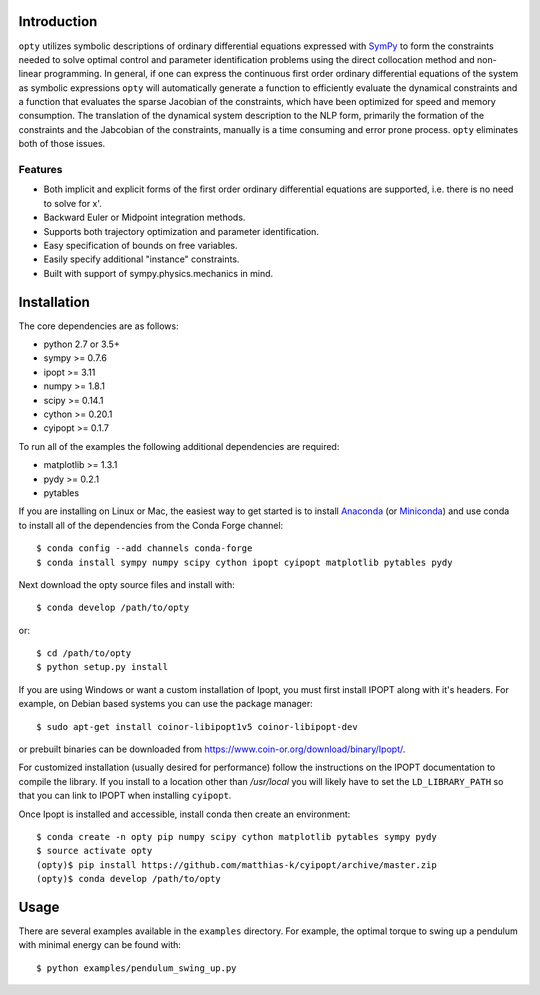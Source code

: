 Introduction
============

.. image:: https://travis-ci.org/csu-hmc/opty.svg?branch=master
    :target: https://travis-ci.org/csu-hmc/opty

``opty`` utilizes symbolic descriptions of ordinary differential equations
expressed with SymPy_ to form the constraints needed to solve optimal control
and parameter identification problems using the direct collocation method and
non-linear programming. In general, if one can express the continuous first
order ordinary differential equations of the system as symbolic expressions
``opty`` will automatically generate a function to efficiently evaluate the
dynamical constraints and a function that evaluates the sparse Jacobian of the
constraints, which have been optimized for speed and memory consumption. The
translation of the dynamical system description to the NLP form, primarily the
formation of the constraints and the Jabcobian of the constraints, manually is
a time consuming and error prone process. ``opty`` eliminates both of those
issues.

.. _SymPy: http://www.sympy.org

Features
--------

- Both implicit and explicit forms of the first order ordinary differential
  equations are supported, i.e. there is no need to solve for x'.
- Backward Euler or Midpoint integration methods.
- Supports both trajectory optimization and parameter identification.
- Easy specification of bounds on free variables.
- Easily specify additional "instance" constraints.
- Built with support of sympy.physics.mechanics in mind.

Installation
============

The core dependencies are as follows:

- python 2.7 or 3.5+
- sympy >= 0.7.6
- ipopt >= 3.11
- numpy >= 1.8.1
- scipy >= 0.14.1
- cython >= 0.20.1
- cyipopt >= 0.1.7

To run all of the examples the following additional dependencies are required:

- matplotlib >= 1.3.1
- pydy >= 0.2.1
- pytables

If you are installing on Linux or Mac, the easiest way to get started is to
install Anaconda_ (or Miniconda_) and use conda to install all of the
dependencies from the Conda Forge channel::

   $ conda config --add channels conda-forge
   $ conda install sympy numpy scipy cython ipopt cyipopt matplotlib pytables pydy

Next download the opty source files and install with::

   $ conda develop /path/to/opty

or::

   $ cd /path/to/opty
   $ python setup.py install

.. _Anaconda: https://www.continuum.io/downloads
.. _Miniconda: https://conda.io/miniconda.html

If you are using Windows or want a custom installation of Ipopt, you must first
install IPOPT along with it's headers. For example, on Debian based systems you
can use the package manager::

   $ sudo apt-get install coinor-libipopt1v5 coinor-libipopt-dev

or prebuilt binaries can be downloaded from
https://www.coin-or.org/download/binary/Ipopt/.

For customized installation (usually desired for performance) follow the
instructions on the IPOPT documentation to compile the library. If you install
to a location other than `/usr/local` you will likely have to set the
``LD_LIBRARY_PATH`` so that you can link to IPOPT when installing ``cyipopt``.

Once Ipopt is installed and accessible, install conda then create an environment::

   $ conda create -n opty pip numpy scipy cython matplotlib pytables sympy pydy
   $ source activate opty
   (opty)$ pip install https://github.com/matthias-k/cyipopt/archive/master.zip
   (opty)$ conda develop /path/to/opty

Usage
=====

There are several examples available in the ``examples`` directory. For
example, the optimal torque to swing up a pendulum with minimal energy can be
found with::

   $ python examples/pendulum_swing_up.py

